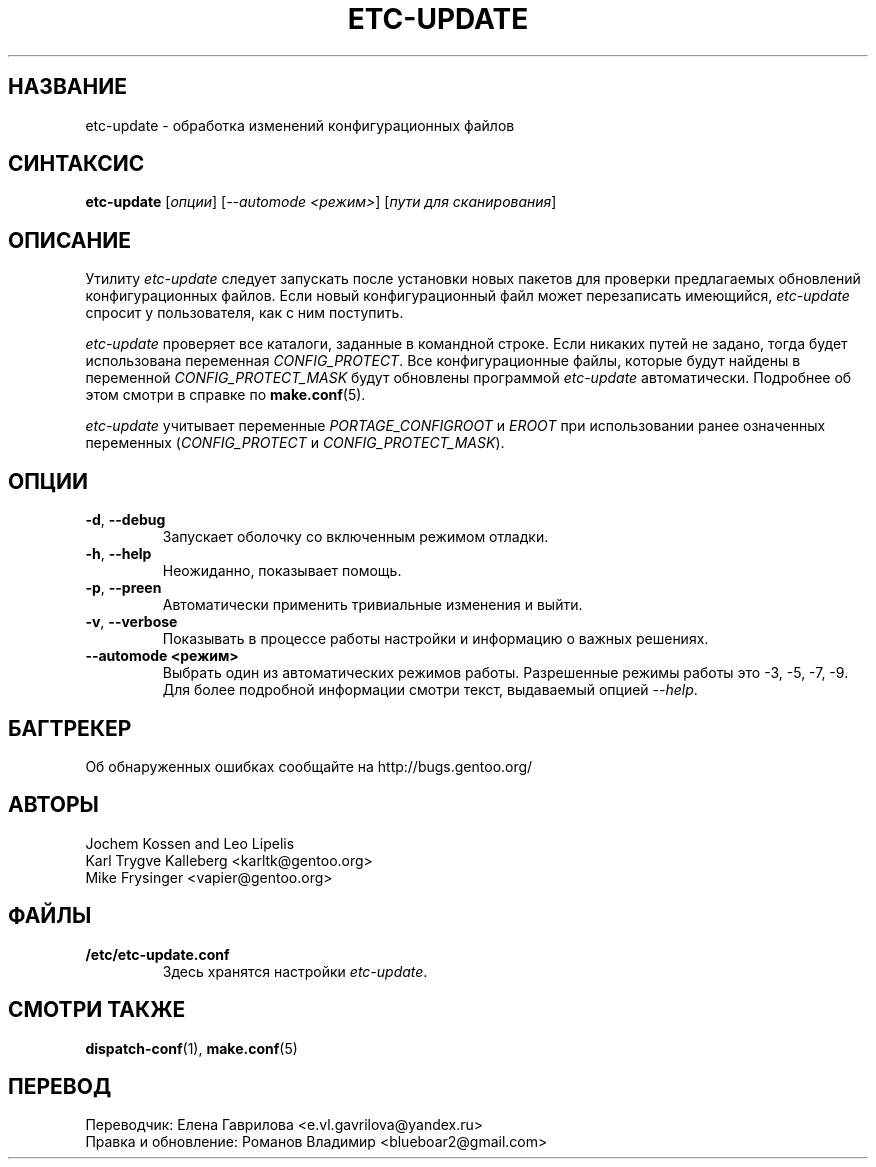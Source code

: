 .TH "ETC-UPDATE" "1" "Mar 2012" "Portage VERSION" "Portage"
.SH "НАЗВАНИЕ"
etc\-update \- обработка изменений конфигурационных файлов
.SH "СИНТАКСИС"
.BR etc\-update
[\fIопции\fR] [\fI--automode <режим>\fR] [\fIпути для сканирования\fR]
.SH "ОПИСАНИЕ"
Утилиту \fIetc\-update\fR следует запускать после установки
новых пакетов для проверки предлагаемых обновлений
конфигурационных файлов. Если новый конфигурационный файл
может перезаписать имеющийся, \fIetc\-update\fR спросит
у пользователя, как с ним поступить.
.PP
\fIetc\-update\fR проверяет все каталоги, заданные в командной
строке. Если никаких путей не задано, тогда будет использована
переменная \fICONFIG_PROTECT\fR. Все конфигурационные файлы,
которые будут найдены в переменной \fICONFIG_PROTECT_MASK\fR
будут обновлены программой \fIetc\-update\fR автоматически.
Подробнее об этом смотри в справке по \fBmake.conf\fR(5).
.PP
\fIetc\-update\fR учитывает переменные \fIPORTAGE_CONFIGROOT\fR
и \fIEROOT\fR при использовании ранее означенных переменных
(\fICONFIG_PROTECT\fR и \fICONFIG_PROTECT_MASK\fR).
.SH "ОПЦИИ"
.TP
.BR \-d ", " \-\-debug
Запускает оболочку со включенным режимом отладки.
.TP
.BR \-h ", " \-\-help
Неожиданно, показывает помощь.
.TP
.BR \-p ", " \-\-preen
Автоматически применить тривиальные изменения и выйти.
.TP
.BR \-v ", " \-\-verbose
Показывать в процессе работы настройки и информацию о
важных решениях.
.TP
.BR "\-\-automode <режим>"
Выбрать один из автоматических режимов работы. Разрешенные
режимы работы это \-3, \-5, \-7, \-9. Для более подробной
информации смотри текст, выдаваемый опцией \fI\-\-help\fR.
.SH "БАГТРЕКЕР"
Об обнаруженных ошибках сообщайте на http://bugs.gentoo.org/
.SH "АВТОРЫ"
.nf
Jochem Kossen and Leo Lipelis
Karl Trygve Kalleberg <karltk@gentoo.org>
Mike Frysinger <vapier@gentoo.org>
.fi
.SH "ФАЙЛЫ"
.TP
.B /etc/etc-update.conf
Здесь хранятся настройки \fIetc-update\fR.
.SH "СМОТРИ ТАКЖЕ"
.BR dispatch-conf (1),
.BR make.conf (5)

.SH "ПЕРЕВОД"
.nf
Переводчик: Елена Гаврилова <e.vl.gavrilova@yandex.ru>
Правка и обновление: Романов Владимир <blueboar2@gmail.com>
.fi
